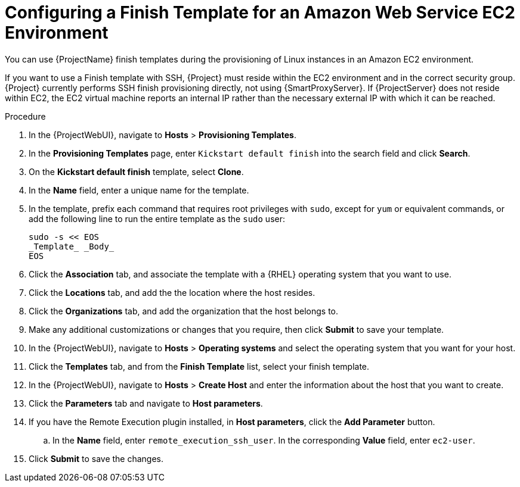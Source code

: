 [id="Configuring_a_Finish_Template_for_Amazon_EC2_{context}"]
= Configuring a Finish Template for an Amazon Web Service EC2 Environment

ifdef::satellite[]
You can use {ProjectName} finish templates during the provisioning of {RHEL} instances in an Amazon EC2 environment.
endif::[]

ifndef::satellite[]
You can use {ProjectName} finish templates during the provisioning of Linux instances in an Amazon EC2 environment.
endif::[]

If you want to use a Finish template with SSH, {Project} must reside within the EC2 environment and in the correct security group.
{Project} currently performs SSH finish provisioning directly, not using {SmartProxyServer}.
If {ProjectServer} does not reside within EC2, the EC2 virtual machine reports an internal IP rather than the necessary external IP with which it can be reached.

.Procedure
. In the {ProjectWebUI}, navigate to *Hosts* > *Provisioning Templates*.
. In the *Provisioning Templates* page, enter `Kickstart default finish` into the search field and click *Search*.
. On the *Kickstart default finish* template, select *Clone*.
. In the *Name* field, enter a unique name for the template.
ifdef::satellite[]
. In the template, prefix each command that requires root privileges with `sudo`, except for `subscription-manager register` and `yum` commands, or add the following line to run the entire template as the sudo user:
endif::[]
ifndef::satellite[]
. In the template, prefix each command that requires root privileges with `sudo`, except for `yum` or equivalent commands, or add the following line to run the entire template as the `sudo` user:
endif::[]
+
----
sudo -s << EOS
_Template_ _Body_
EOS
----
+
. Click the *Association* tab, and associate the template with a {RHEL} operating system that you want to use.
. Click the *Locations* tab, and add the the location where the host resides.
. Click the *Organizations* tab, and add the organization that the host belongs to.
. Make any additional customizations or changes that you require, then click *Submit* to save your template.
. In the {ProjectWebUI}, navigate to *Hosts* > *Operating systems* and select the operating system that you want for your host.
. Click the *Templates* tab, and from the *Finish Template* list, select your finish template.
. In the {ProjectWebUI}, navigate to *Hosts* > *Create Host* and enter the information about the host that you want to create.
. Click the *Parameters* tab and navigate to *Host parameters*.
ifdef::katello,satellite,orcharhino[]
. In *Host parameters*, click the *Add Parameter* button two times to add two new parameter fields.
Add the following parameters:
endif::[]
ifndef::katello,satellite,orcharhino[]
. If you have the Remote Execution plugin installed, in *Host parameters*, click the *Add Parameter* button.
endif::[]
.. In the *Name* field, enter `remote_execution_ssh_user`.
In the corresponding *Value* field, enter `ec2-user`.
ifdef::katello,satellite,orcharhino[]
.. In the *Name* field, enter `activation_keys`.
In the corresponding *Value* field, enter your activation key.
endif::[]
. Click *Submit* to save the changes.
